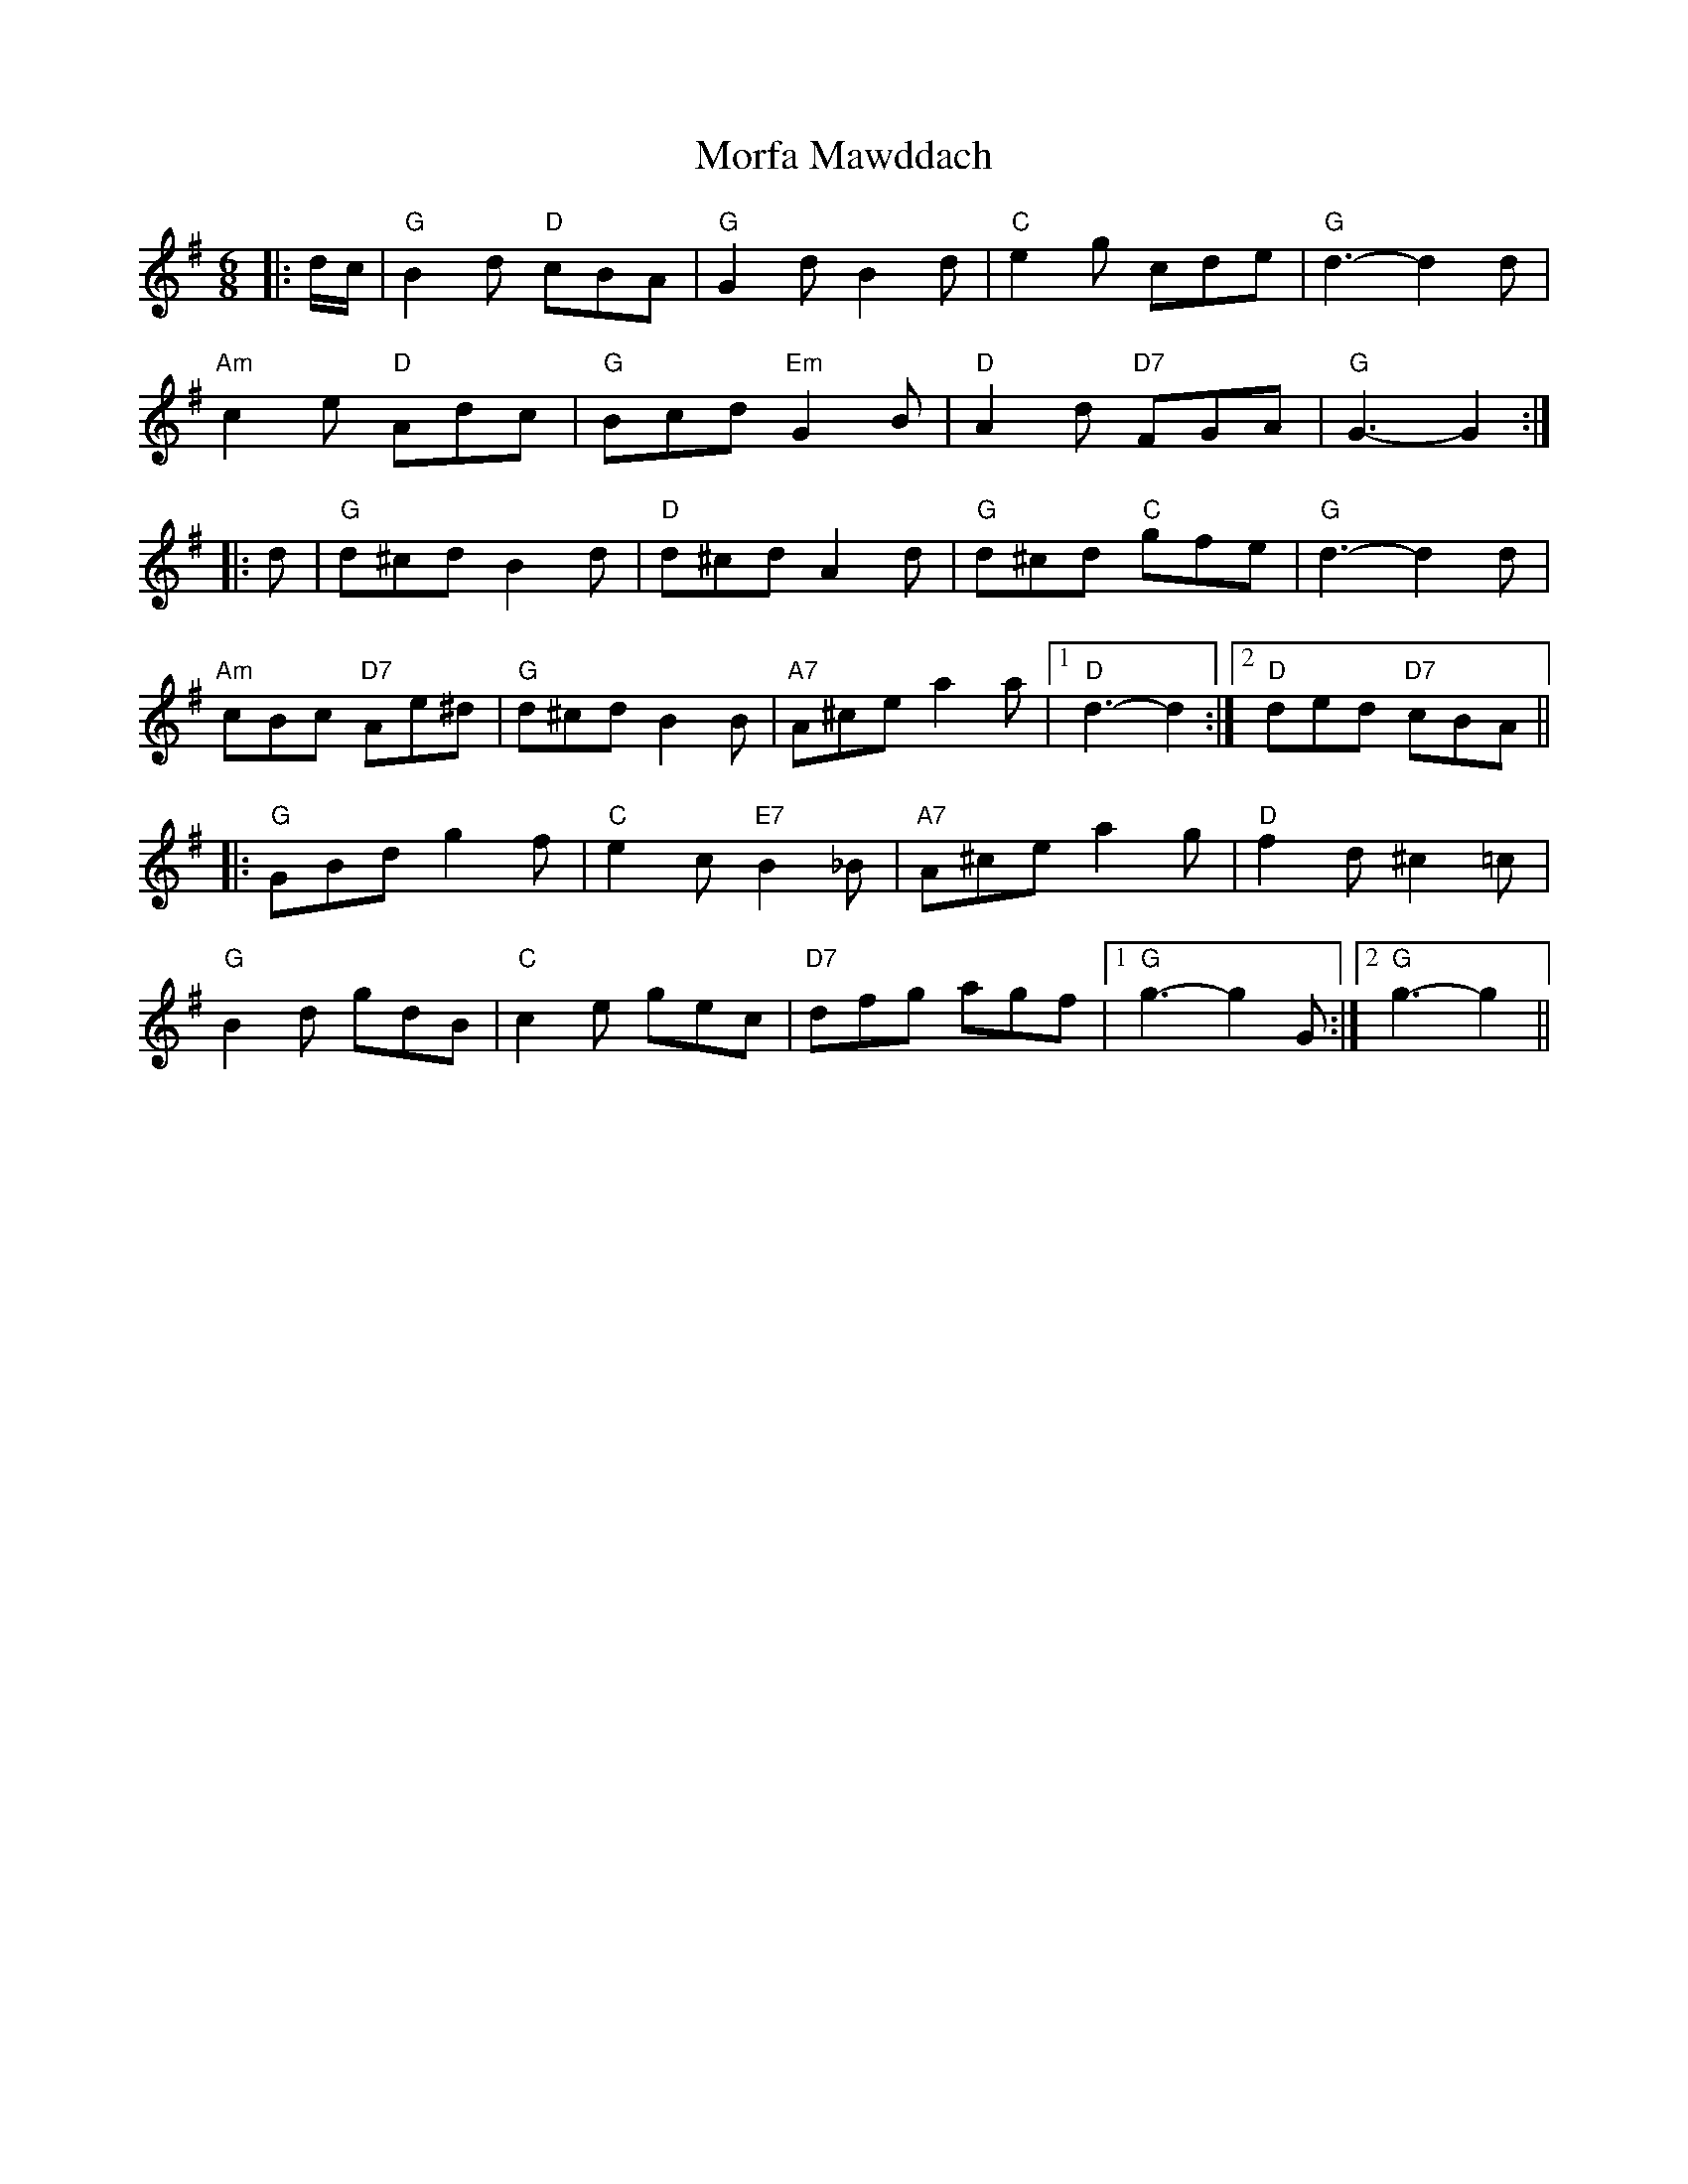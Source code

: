 X: 27671
T: Morfa Mawddach
R: jig
M: 6/8
K: Gmajor
|:d/c/|"G" B2 d "D" cBA|"G" G2 d B2 d|"C" e2 g cde|"G" d3- d2 d|
"Am" c2 e "D" Adc|"G" Bcd "Em" G2 B|"D" A2 d "D7" FGA|"G" G3- G2:|
|:d|"G" d^cd B2 d|"D" d^cd A2 d|"G" d^cd "C" gfe|"G" d3- d2 d|
"Am" cBc "D7" Ae^d|"G" d^cd B2 B|"A7" A^ce a2 a|1 "D" d3- d2:|2 "D" ded "D7" cBA||
|:"G" GBd g2 f|"C" e2 c "E7" B2 _B|"A7" A^ce a2 g|"D" f2 d ^c2 =c|
"G" B2 d gdB|"C" c2 e gec|"D7" dfg agf|1 "G" g3-g2 G:|2 "G" g3- g2||

